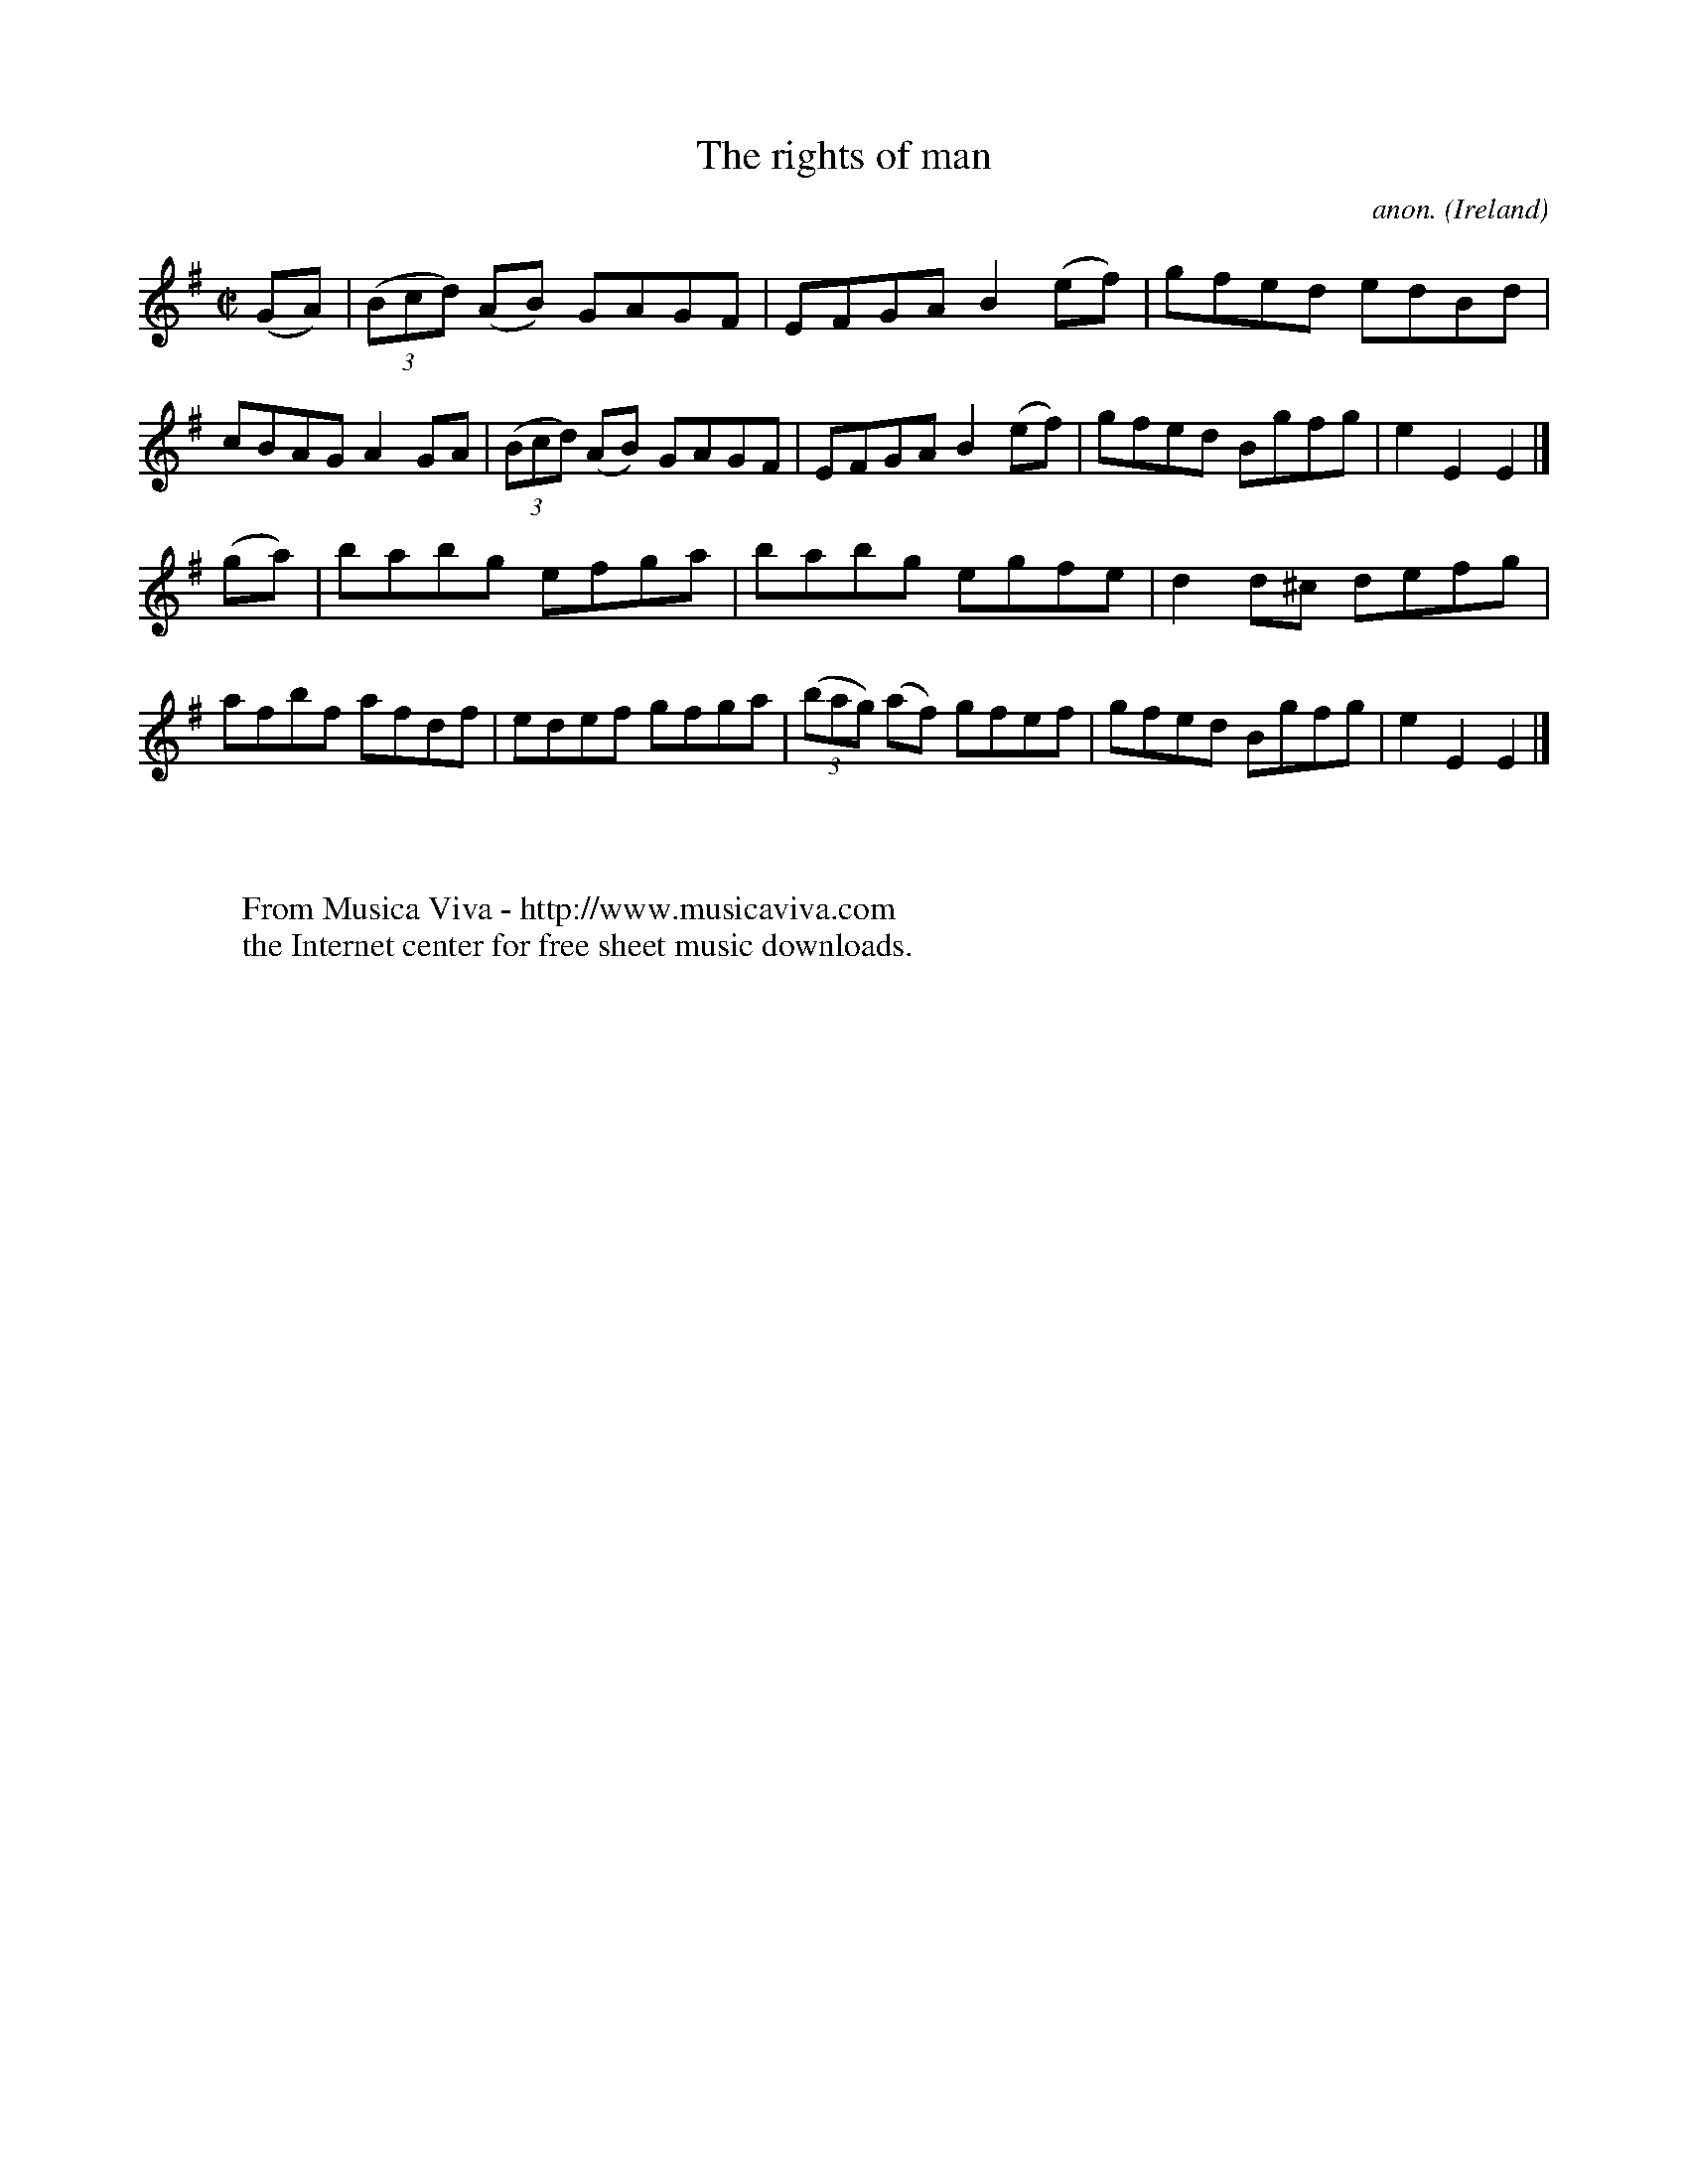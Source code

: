X:811
T:The rights of man
C:anon.
O:Ireland
B:Francis O'Neill: "The Dance Music of Ireland" (1907) no. 811
R:Hornpipe
Z:Transcribed by Frank Nordberg - http://www.musicaviva.com
F:http://abc.musicaviva.com/tunes/ireland/ri/rights-of-man/rights-of-man-1.abc
M:C|
L:1/8
K:Em
(GA)|(3(Bcd) (AB) GAGF|EFGA B2(ef)|gfed edBd|cBAG A2GA|(3(Bcd) (AB) GAGF|EFGA B2(ef)|gfed Bgfg|e2E2E2|]
(ga)|babg efga|babg egfe|d2d^c defg|afbf afdf|edef gfga|(3(bag) (af) gfef|gfed Bgfg|e2E2E2|]
W:
W:
W:  From Musica Viva - http://www.musicaviva.com
W:  the Internet center for free sheet music downloads.


